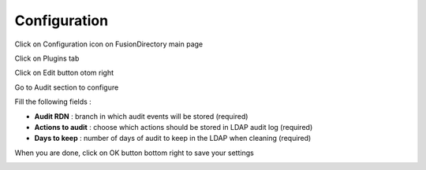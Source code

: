 Configuration
=============

Click on Configuration icon on FusionDirectory main page

.. image:: images/audit-configuration-main.png
   :alt: Picture of Configuration icon in FusionDirectory

Click on Plugins tab

.. image:: images/audit-plugins-tab.png
   :alt: Picture of plugins tab in FusionDirectory   

Click on Edit button otom right

.. image:: images/audit-edit-button.png
   :alt: Picture of Edit button in FusionDirectory   

Go to Audit section to configure 

.. image:: images/audit-configuration-menu.png
   :alt: Picture of Audit configuration menu in FusionDirectory 
   
Fill the following fields :

* **Audit RDN** : branch in which audit events will be stored (required)
* **Actions to audit** : choose which actions should be stored in LDAP audit log (required)   
* **Days to keep** : number of days of audit to keep in the LDAP when cleaning (required)

When you are done, click on OK button bottom right to save your settings 

.. image:: images/audit-ok-button.png
   :alt: Picture of OK button in FusionDirectory
